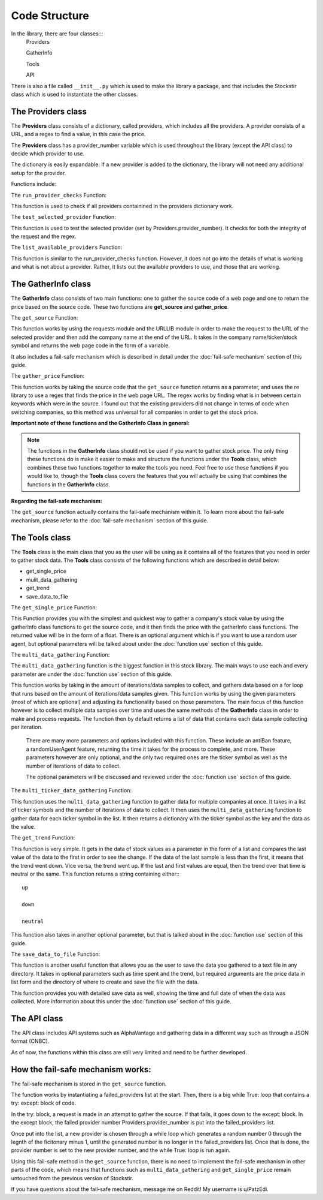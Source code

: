 .. _code structure:

***************
Code Structure
***************

In the library, there are four classes:::
	Providers

	GatherInfo

	Tools

	API

There is also a file called ``__init__.py`` which is used to make the library a package, and that includes the Stockstir class which is used to instantiate the other classes.

The Providers class
--------------------
The **Providers** class consists of a dictionary, called providers, which includes all the providers. A provider consists of a URL, and a regex to find a value, in this case the price.

The **Providers** class has a provider_number variable which is used throughout the library (except the API class) to decide which provider to use.

The dictionary is easily expandable. If a new provider is added to the dictionary, the library will not need any additional setup for the provider.

Functions include:

The ``run_provider_checks`` Function:

This function is used to check if all providers containined in the providers dictionary work.

The ``test_selected_provider`` Function:

This function is used to test the selected provider (set by Providers.provider_number). It checks for both the integrity of the request and the regex.

The ``list_available_providers`` Function:

This function is similar to the run_provider_checks function. However, it does not go into the details of what is working and what is not about a provider. Rather, it lists out the available providers to use, and those that are working.

The GatherInfo class
--------------------
The **GatherInfo** class consists of two main functions: one to gather the source code of a web page and one to return the price based on the source code. These two functions are **get_source** and **gather_price**.

The ``get_source`` Function:

This function works by using the requests module and the URLLIB module in order to make the request to the URL of the selected provider and then add the company name at the end of the URL. It takes in the company name/ticker/stock symbol and returns the web page code in the form of a variable.

It also includes a fail-safe mechanism which is described in detail under the :doc:`fail-safe mechanism` section of this guide.

The ``gather_price`` Function:

This function works by taking the source code that the ``get_source`` function returns as a parameter, and uses the re library to use a regex that finds the price in the web page URL. The regex works by finding what is in between certain keywords which were in the source. I found out that the existing providers did not change in terms of code when switching companies, so this method was universal for all companies in order to get the stock price. 

**Important note of these functions and the GatherInfo Class in general:**

.. note::

   The functions in the **GatherInfo** class should not be used if you want to gather stock price. The only thing these functions do is make it easier to make and structure the functions under the **Tools** class, which combines these two functions together to make the tools you need. Feel free to use these functions if you would like to, though the **Tools** class covers the features that you will actually be using that combines the functions in the **GatherInfo** class.

**Regarding the fail-safe mechanism:**
 
The ``get_source`` function actually contains the fail-safe mechanism within it. To learn more about the fail-safe mechanism, please refer to the :doc:`fail-safe mechanism` section of this guide.

The Tools class
---------------
The **Tools** class is the main class that you as the user will be using as it contains all of the features that you need in order to gather stock data. The **Tools** class consists of the following functions which are described in detail below:

* get_single_price
* mulit_data_gathering
* get_trend
* save_data_to_file

The ``get_single_price`` Function:

This Function provides you with the simplest and quickest way to gather a company's stock value by using the gatherInfo class functions to get the source code, and it then finds the price with the gatherInfo class functions. The returned value will be in the form of a float. There is an optional argument which is if you want to use a random user agent, but optional parameters will be talked about under the :doc:`function use` section of this guide.

The ``multi_data_gathering`` Function:

The ``multi_data_gathering`` function is the biggest function in this stock library. The main ways to use each and every parameter are under the :doc:`function use` section of this guide.

This function works by taking in the amount of iterations/data samples to collect, and gathers data based on a for loop that runs based on the amount of iterations/data samples given. This function works by using the given parameters (most of which are optional) and adjusting its functionality based on those parameters. The main focus of this function however is to collect multiple data samples over time and uses the same methods of the **GatherInfo** class in order to make and process requests. The function then by default returns a list of data that contains each data sample collecting per iteration.
	
	There are many more parameters and options included with this function. These include an antiBan feature, a randomUserAgent feature, returning the time it takes for the process to complete, and more. These parameters however are only optional, and the only two required ones are the ticker symbol as well as the number of iterations of data to collect.
	
	The optional parameters will be discussed and reviewed under the :doc:`function use` section of this guide.

The ``multi_ticker_data_gathering`` Function:

This function uses the ``multi_data_gathering`` function to gather data for multiple companies at once. It takes in a list of ticker symbols and the number of iterations of data to collect. It then uses the ``multi_data_gathering`` function to gather data for each ticker symbol in the list. It then returns a dictionary with the ticker symbol as the key and the data as the value.

The ``get_trend`` Function:

This function is very simple. It gets in the data of stock values as a parameter in the form of a list and compares the last value of the data to the first in order to see the change. If the data of the last sample is less than the first, it means that the trend went down. Vice versa, the trend went up. If the last and first values are equal, then the trend over that time is neutral or the same. This function returns a string containing either:::
	
	up

	down
	
	neutral
	
This function also takes in another optional parameter, but that is talked about in the :doc:`function use` section of this guide.


The ``save_data_to_file`` Function:

This function is another useful function that allows you as the user to save the data you gathered to a text file in any directory. It takes in optional parameters such as time spent and the trend, but required arguments are the price data in list form and the directory of where to create and save the file with the data.

This function provides you with detailed save data as well, showing the time and full date of when the data was collected. More information about this under the :doc:`function use` section of this guide.

The API class
---------------

The API class includes API systems such as AlphaVantage and gathering data in a different way such as through a JSON format (CNBC).

As of now, the functions within this class are still very limited and need to be further developed.

.. _fail-safe mechanism:
How the fail-safe mechanism works:
----------------------------------

The fail-safe mechanism is stored in the ``get_source`` function.

The function works by instantiating a failed_providers list at the start. Then, there is a big while True: loop that contains a try: except: block of code.

In the try: block, a request is made in an attempt to gather the source. If that fails, it goes down to the except: block. In the except block, the failed provider number Providers.provider_number is put into the failed_providers list.

Once put into the list, a new provider is chosen through a while loop which generates a random number 0 through the legnth of the ficitonary minus 1, until the generated number is no longer in the failed_providers list. Once that is done, the provider number is set to the new provider number, and the while True: loop is run again.

Using this fail-safe method in the ``get_source`` function, there is no need to implement the fail-safe mechanism in other parts of the code, which means that functions such as ``multi_data_gathering`` and ``get_single_price`` remain untouched from the previous version of Stockstir.

If you have questions about the fail-safe mechanism, message me on Reddit! My username is u/PatzEdi.